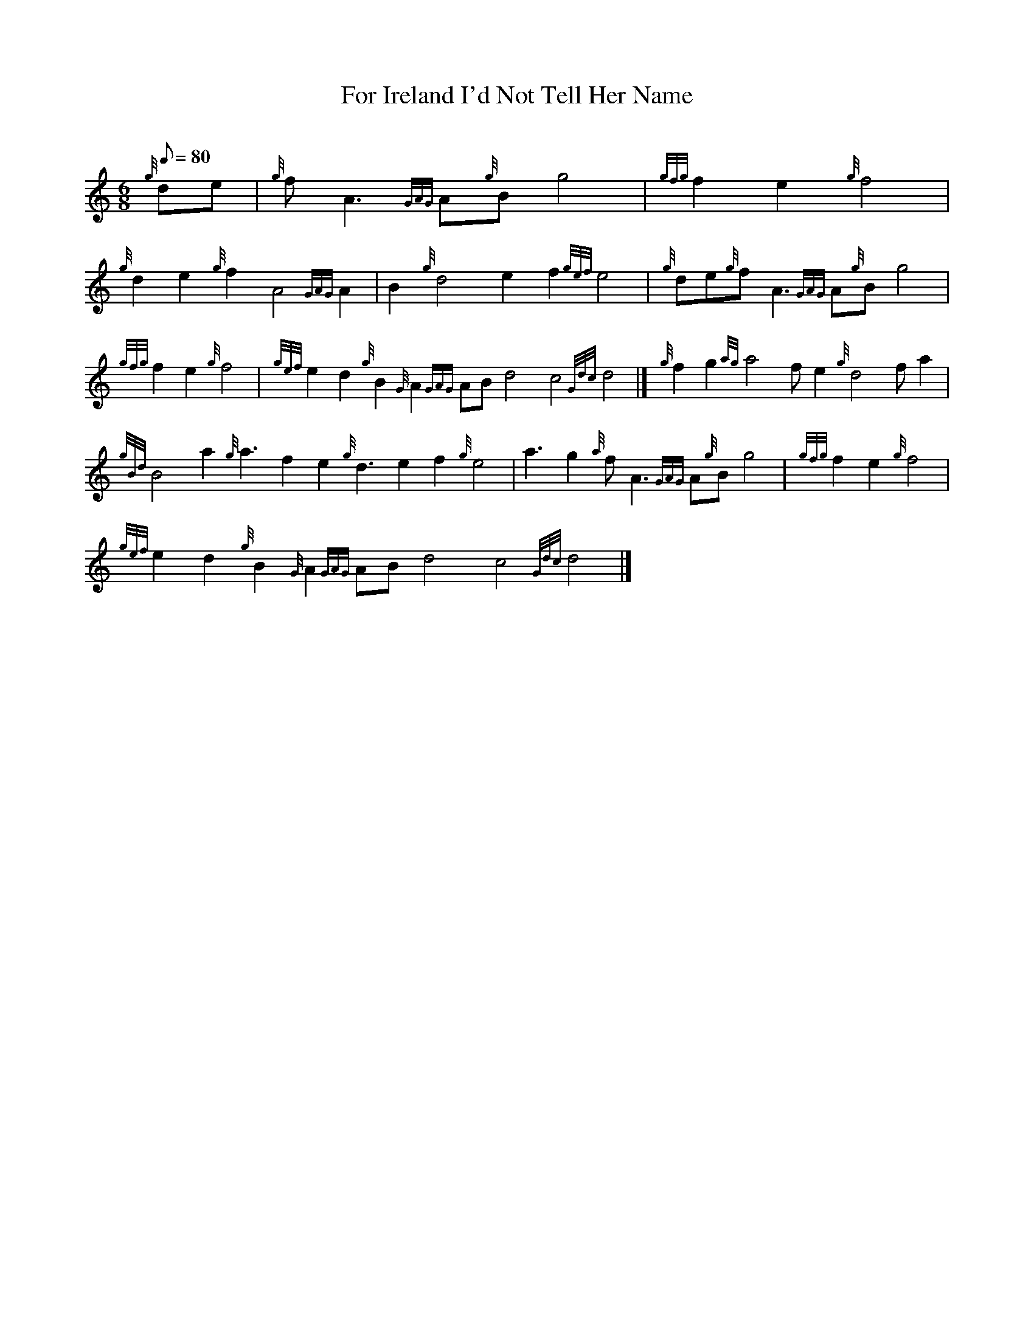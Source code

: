 X: 1
T:For Ireland I'd Not Tell Her Name
M:6/8
L:1/8
Q:80
C:
S:Slow Air
K:HP
{g}de|
{g}fA3{GAG}A{g}Bg4|
{gfg}f2e2{g}f4|  !
{g}d2e2{g}f2A4{GAG}A2|
B2{g}d4e2f2{gef}e4|
{g}de{g}fA3{GAG}A{g}Bg4|  !
{gfg}f2e2{g}f4|
{gef}e2d2{g}B2{G}A2{GAG}ABd4c4{Gdc}d4|]
{g}f2g2{ag}a4fe2{g}d4fa2|  !
{gBd}B4a2{g}a3f2e2{g}d3e2f2{g}e4|
a3g2{a}fA3{GAG}A{g}Bg4|
{gfg}f2e2{g}f4|  !
{gef}e2d2{g}B2{G}A2{GAG}ABd4c4{Gdc}d4|]
